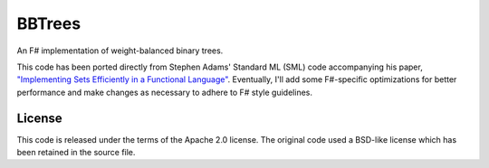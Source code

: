 BBTrees
#######

.. image:: https://travis-ci.org/jack-pappas/BBTrees.png  
    :target: https://travis-ci.org/jack-pappas/BBTrees

An F# implementation of weight-balanced binary trees.

This code has been ported directly from Stephen Adams' Standard ML (SML) code accompanying
his paper, `"Implementing Sets Efficiently in a Functional Language"`_. Eventually, I'll add some
F#-specific optimizations for better performance and make changes as necessary to adhere to
F# style guidelines.


.. _`"Implementing Sets Efficiently in a Functional Language"`: http://groups.csail.mit.edu/mac/users/adams/BB/index.html

License
=======

This code is released under the terms of the Apache 2.0 license. The original code used a BSD-like
license which has been retained in the source file.
